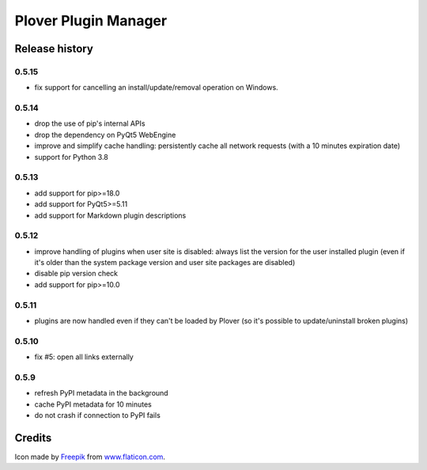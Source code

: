 Plover Plugin Manager
=====================

Release history
---------------

0.5.15
~~~~~~

* fix support for cancelling an install/update/removal operation on Windows.

0.5.14
~~~~~~

* drop the use of pip's internal APIs
* drop the dependency on PyQt5 WebEngine
* improve and simplify cache handling: persistently cache all network
  requests (with a 10 minutes expiration date)
* support for Python 3.8

0.5.13
~~~~~~

* add support for pip>=18.0
* add support for PyQt5>=5.11
* add support for Markdown plugin descriptions

0.5.12
~~~~~~

* improve handling of plugins when user site is disabled: always list the
  version for the user installed plugin (even if it's older than the system
  package version and user site packages are disabled)
* disable pip version check
* add support for pip>=10.0

0.5.11
~~~~~~

* plugins are now handled even if they can't be loaded by Plover
  (so it's possible to update/uninstall broken plugins)

0.5.10
~~~~~~

* fix #5: open all links externally

0.5.9
~~~~~

* refresh PyPI metadata in the background
* cache PyPI metadata for 10 minutes
* do not crash if connection to PyPI fails


Credits
-------

Icon made by `Freepik <http://www.freepik.com/>`_ from `www.flaticon.com <http://www.flaticon.com/>`_.


